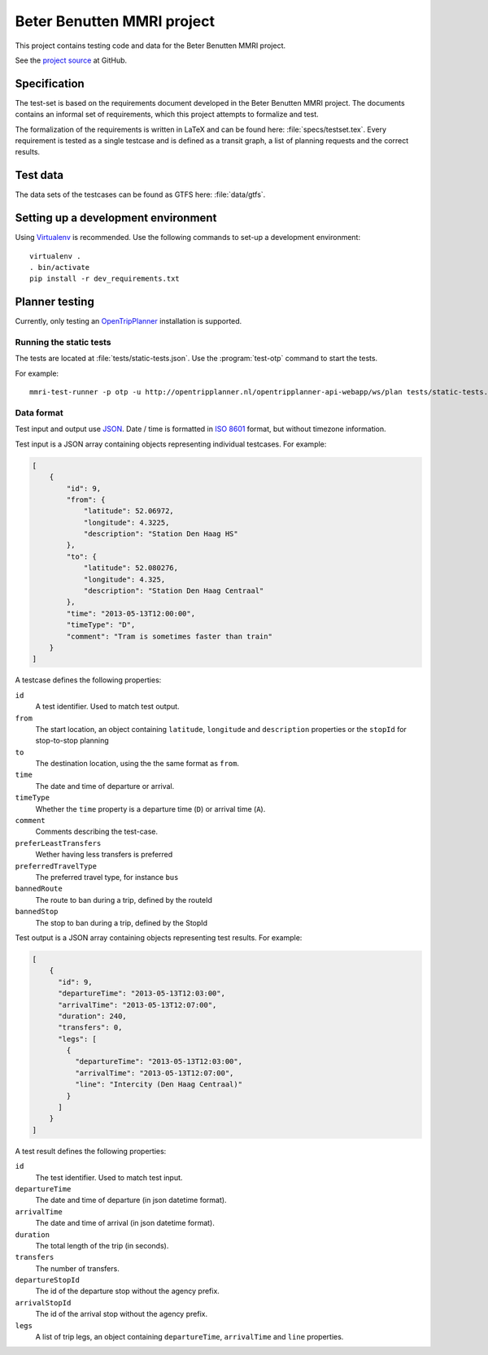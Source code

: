 ===========================
Beter Benutten MMRI project
===========================

This project contains testing code and data for the Beter Benutten MMRI project.

See the `project source`_ at GitHub.

.. _`project source`: https://github.com/plannerstack/mmri


Specification
=============

The test-set is based on the requirements document developed in the Beter Benutten MMRI project. The documents contains an informal set of requirements, which this project attempts to formalize and test.

The formalization of the requirements is written in LaTeX and can be found here: :file:`specs/testset.tex`. Every requirement is tested as a single testcase and is defined as a transit graph, a list of planning requests and the correct results.


Test data
=========

The data sets of the testcases can be found as GTFS here: :file:`data/gtfs`.


Setting up a development environment
====================================

Using Virtualenv_ is recommended. Use the following commands to set-up a
development environment::

    virtualenv .
    . bin/activate
    pip install -r dev_requirements.txt

.. _Virtualenv: http://virtualenv.org


Planner testing
===============

Currently, only testing an OpenTripPlanner_ installation is supported.


Running the static tests
------------------------

The tests are located at :file:`tests/static-tests.json`. Use the
:program:`test-otp` command to start the tests.

.. program-output:: test-otp --help

For example::

    mmri-test-runner -p otp -u http://opentripplanner.nl/opentripplanner-api-webapp/ws/plan tests/static-tests.json output.json

.. _OpenTripPlanner: http://www.opentripplanner.org


Data format
-----------

Test input and output use JSON_. Date / time is formatted in `ISO 8601`_ format, but without timezone information.

.. _JSON: http://en.wikipedia.org/wiki/JSON
.. _`ISO 8601`: http://en.wikipedia.org/wiki/ISO_8601


Test input is a JSON array containing objects representing individual testcases. For example:

.. code-block:: json

    [
        {
            "id": 9,
            "from": {
                "latitude": 52.06972,
                "longitude": 4.3225,
                "description": "Station Den Haag HS"
            },
            "to": {
                "latitude": 52.080276,
                "longitude": 4.325,
                "description": "Station Den Haag Centraal"
            },
            "time": "2013-05-13T12:00:00",
            "timeType": "D",
            "comment": "Tram is sometimes faster than train"
        }
    ]

A testcase defines the following properties:

``id``
    A test identifier. Used to match test output.

``from``
    The start location, an object containing ``latitude``, ``longitude`` and ``description`` properties or the ``stopId`` for stop-to-stop planning

``to``
    The destination location, using the the same format as ``from``.

``time``
    The date and time of departure or arrival.

``timeType``
    Whether the ``time`` property is a departure time (``D``) or arrival time (``A``).

``comment``
    Comments describing the test-case.

``preferLeastTransfers``
    Wether having less transfers is preferred

``preferredTravelType``
    The preferred travel type, for instance ``bus``

``bannedRoute``
    The route to ban during a trip, defined by the routeId

``bannedStop``
    The stop to ban during a trip, defined by the StopId


Test output is a JSON array containing objects representing test results. For example:

.. code-block:: json

    [
        {
          "id": 9,
          "departureTime": "2013-05-13T12:03:00",
          "arrivalTime": "2013-05-13T12:07:00",
          "duration": 240,
          "transfers": 0,
          "legs": [
            {
              "departureTime": "2013-05-13T12:03:00",
              "arrivalTime": "2013-05-13T12:07:00",
              "line": "Intercity (Den Haag Centraal)"
            }
          ]
        }
    ]

A test result defines the following properties:

``id``
    The test identifier. Used to match test input.

``departureTime``
    The date and time of departure (in json datetime format).

``arrivalTime``
    The date and time of arrival (in json datetime format).

``duration``
    The total length of the trip (in seconds).

``transfers``
    The number of transfers.

``departureStopId``
    The id of the departure stop without the agency prefix.

``arrivalStopId``
    The id of the arrival stop without the agency prefix.

``legs``
    A list of trip legs, an object containing ``departureTime``, ``arrivalTime`` and ``line`` properties.
